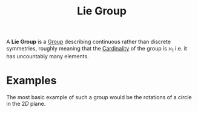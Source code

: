 :PROPERTIES:
:ID:       a5590aa3-2d53-45d4-b7a7-f28f8c32ecbc
:mtime:    20210701200220
:ctime:    20210701200220
:END:
#+title: Lie Group
#+filetags: definition


A *Lie Group* is a [[id:0bbb9ce7-191f-4fde-8924-cad8a3886e2e][Group]] describing continuous rather than discrete symmetries, roughly meaning that the [[id:fe87fdb4-b86b-48db-8a2d-eb402b095ad2][Cardinality]] of the group is $\aleph_1$ i.e. it has uncountably many elements.

* Examples

The most basic example of such a group would be the rotations of a circle in the $2D$ plane.
